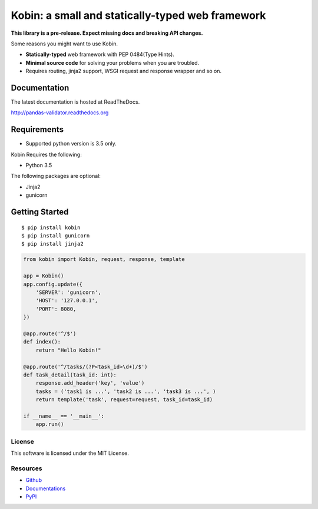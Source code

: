 =================================================
Kobin: a small and statically-typed web framework
=================================================

.. image:: https://travis-ci.org/c-bata/kobin.svg?branch=master
   :target: https://travis-ci.org/c-bata/kobin

.. image:: https://badge.fury.io/py/kobin.svg
   :target: https://badge.fury.io/py/kobin

.. image:: https://coveralls.io/repos/github/c-bata/kobin/badge.svg?branch=coveralls
   :target: https://coveralls.io/github/c-bata/kobin?branch=master

.. image:: https://codeclimate.com/github/c-bata/kobin/badges/gpa.svg
   :target: https://codeclimate.com/github/c-bata/kobin
   :alt: Code Climate

.. image:: https://readthedocs.org/projects/kobin/badge/?version=latest
   :target: http://kobin.readthedocs.org/en/latest/?badge=latest
   :alt: Documentation Status

**This library is a pre-release. Expect missing docs and breaking API changes.**

Some reasons you might want to use Kobin.

- **Statically-typed** web framework with PEP 0484(Type Hints).
- **Minimal source code** for solving your problems when you are troubled.
- Requires routing, jinja2 support, WSGI request and response wrapper and so on.


Documentation
-------------

The latest documentation is hosted at ReadTheDocs.

http://pandas-validator.readthedocs.org


Requirements
------------

* Supported python version is 3.5 only.

Kobin Requires the following:

- Python 3.5

The following packages are optional:

- Jinja2
- gunicorn


Getting Started
---------------

::

    $ pip install kobin
    $ pip install gunicorn
    $ pip install jinja2


.. code-block:: python

    from kobin import Kobin, request, response, template

    app = Kobin()
    app.config.update({
        'SERVER': 'gunicorn',
        'HOST': '127.0.0.1',
        'PORT': 8080,
    })

    @app.route('^/$')
    def index():
        return "Hello Kobin!"

    @app.route('^/tasks/(?P<task_id>\d+)/$')
    def task_detail(task_id: int):
        response.add_header('key', 'value')
        tasks = ('task1 is ...', 'task2 is ...', 'task3 is ...', )
        return template('task', request=request, task_id=task_id)

    if __name__ == '__main__':
        app.run()


License
=======

This software is licensed under the MIT License.


Resources
=========

* `Github <https://github.com/c-bata/kobin>`_
* `Documentations <https://kobin.readthedocs.org>`_
* `PyPI <https://pypi.python.org/pypi/kobin>`_

